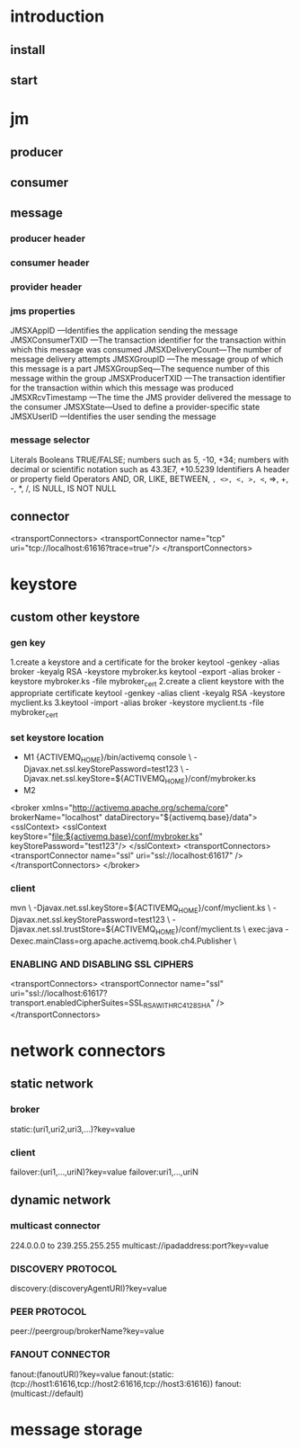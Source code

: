 #+STARTUP: showall

* introduction
** install

** start

* jm
** producer

** consumer

** message
*** producer header

*** consumer header

*** provider header

*** jms properties
JMSXAppID —Identifies the application sending the message
JMSXConsumerTXID —The transaction identifier for the transaction within which
this message was consumed
JMSXDeliveryCount—The number of message delivery attempts
JMSXGroupID —The message group of which this message is a part
JMSXGroupSeq—The sequence number of this message within the group
JMSXProducerTXID —The transaction identifier for the transaction within which
this message was produced
JMSXRcvTimestamp —The time the JMS provider delivered the message to the
consumer
JMSXState—Used to define a provider-specific state
JMSXUserID —Identifies the user sending the message
*** message selector
Literals Booleans TRUE/FALSE; numbers such as 5, -10, +34; numbers with decimal or
        scientific notation such as 43.3E7, +10.5239
Identifiers A header or property field
Operators AND, OR, LIKE, BETWEEN, =, <>, <, >, <=, =>, +, -, *, /, IS NULL, IS NOT NULL

*** 

** connector
<transportConnectors>
<transportConnector name="tcp"
uri="tcp://localhost:61616?trace=true"/>
</transportConnectors>

* keystore
** custom other keystore
*** gen key
1.create a keystore and a certificate for the broker
keytool -genkey -alias broker -keyalg RSA -keystore mybroker.ks
keytool -export -alias broker -keystore mybroker.ks -file mybroker_cert					
2.create a client keystore with the appropriate certificate
keytool -genkey -alias client -keyalg RSA -keystore myclient.ks
3.keytool -import -alias broker -keystore myclient.ts -file mybroker_cert
*** set keystore location
- M1
 {ACTIVEMQ_HOME}/bin/activemq console \
 -Djavax.net.ssl.keyStorePassword=test123 \
 -Djavax.net.ssl.keyStore=${ACTIVEMQ_HOME}/conf/mybroker.ks
- M2
<broker xmlns="http://activemq.apache.org/schema/core" brokerName="localhost" dataDirectory="${activemq.base}/data">
<sslContext>
<sslContext keyStore="file:${activemq.base}/conf/mybroker.ks" keyStorePassword="test123"/>
  </sslContext>
  <transportConnectors>
   <transportConnector name="ssl"
    uri="ssl://localhost:61617" />
   </transportConnectors>
</broker>
*** client
mvn \
-Djavax.net.ssl.keyStore=${ACTIVEMQ_HOME}/conf/myclient.ks \
-Djavax.net.ssl.keyStorePassword=test123 \
-Djavax.net.ssl.trustStore=${ACTIVEMQ_HOME}/conf/myclient.ts \
exec:java -Dexec.mainClass=org.apache.activemq.book.ch4.Publisher \
*** ENABLING AND DISABLING SSL CIPHERS
<transportConnectors>
   <transportConnector
   name="ssl"
   uri="ssl://localhost:61617?
transport.enabledCipherSuites=SSL_RSA_WITH_RC4_128_SHA" />
</transportConnectors>

* network connectors
** static network
*** broker
static:(uri1,uri2,uri3,...)?key=value
*** client
failover:(uri1,...,uriN)?key=value
failover:uri1,...,uriN

** dynamic network
*** multicast connector
224.0.0.0 to 239.255.255.255
multicast://ipadaddress:port?key=value
*** DISCOVERY PROTOCOL
discovery:(discoveryAgentURI)?key=value
*** PEER PROTOCOL
peer://peergroup/brokerName?key=value
*** FANOUT CONNECTOR
fanout:(fanoutURI)?key=value
fanout:(static:(tcp://host1:61616,tcp://host2:61616,tcp://host3:61616))
fanout:(multicast://default)

* message storage











